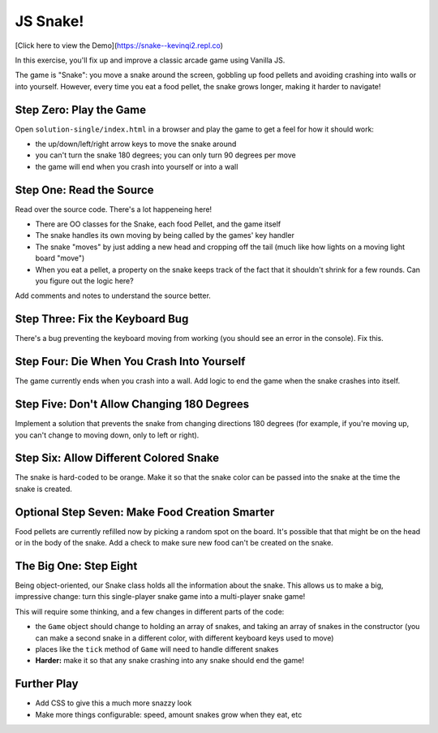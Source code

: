 =========
JS Snake!
=========

[Click here to view the Demo](https://snake--kevinqi2.repl.co)



In this exercise, you'll fix up and improve a classic arcade game using
Vanilla JS.

The game is "Snake": you move a snake around the screen, gobbling up food
pellets and avoiding crashing into walls or into yourself. However, every
time you eat a food pellet, the snake grows longer, making it harder to
navigate!


Step Zero: Play the Game
========================

Open ``solution-single/index.html`` in a browser and play the game to get
a feel for how it should work:

- the up/down/left/right arrow keys to move the snake around

- you can't turn the snake 180 degrees; you can only turn 90 degrees
  per move

- the game will end when you crash into yourself or into a wall


Step One: Read the Source
=========================

Read over the source code. There's a lot happeneing here!

- There are OO classes for the Snake, each food Pellet, and the game itself

- The snake handles its own moving by being called by the games' key handler

- The snake "moves" by just adding a new head and cropping off the tail
  (much like how lights on a moving light board "move")

- When you eat a pellet, a property on the snake keeps track of the fact
  that it shouldn't shrink for a few rounds. Can you figure out the logic
  here?

Add comments and notes to understand the source better.


Step Three: Fix the Keyboard Bug
================================

There's a bug preventing the keyboard moving from working (you should
see an error in the console). Fix this.


Step Four: Die When You Crash Into Yourself
===========================================

The game currently ends when you crash into a wall. Add logic to end
the game when the snake crashes into itself.


Step Five: Don't Allow Changing 180 Degrees
===========================================

Implement a solution that prevents the snake from changing directions
180 degrees (for example, if you're moving up, you can't change to
moving down, only to left or right).


Step Six: Allow Different Colored Snake
=======================================

The snake is hard-coded to be orange. Make it so that the snake color
can be passed into the snake at the time the snake is created.


Optional Step Seven: Make Food Creation Smarter
===============================================

Food pellets are currently refilled now by picking a random spot on
the board. It's possible that that might be on the head or in the
body of the snake. Add a check to make sure new food can't be
created on the snake.


The Big One: Step Eight
=======================

Being object-oriented, our Snake class holds all the information about
the snake. This allows us to make a big, impressive change: turn this
single-player snake game into a multi-player snake game!

This will require some thinking, and a few changes in different parts
of the code:

- the ``Game`` object should change to holding an array of snakes,
  and taking an array of snakes in the constructor (you can make
  a second snake in a different color, with different keyboard keys
  used to move)

- places like the ``tick`` method of ``Game`` will need to handle
  different snakes

- **Harder:** make it so that any snake crashing into any snake should
  end the game!


Further Play
============

- Add CSS to give this a much more snazzy look

- Make more things configurable: speed, amount snakes grow when they eat, etc
